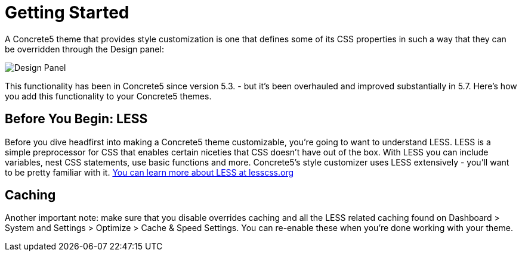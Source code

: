 [[design_styles_getting-started]]
= Getting Started

A Concrete5 theme that provides style customization is one that defines some of its CSS properties in such a way that they can be overridden through the Design panel:

image:style-customization_design-panel.png[alt="Design Panel", title="Design Panel"]

This functionality has been in Concrete5 since version 5.3. - but it's been overhauled and improved substantially in 5.7.
Here's how you add this functionality to your Concrete5 themes.

== Before You Begin: LESS

Before you dive headfirst into making a Concrete5 theme customizable, you're going to want to understand LESS.
LESS is a simple preprocessor for CSS that enables certain niceties that CSS doesn't have out of the box.
With LESS you can include variables, nest CSS statements, use basic functions and more.
Concrete5's style customizer uses LESS extensively - you'll want to be pretty familiar with it. http://lesscss.org/[You can learn more about LESS at lesscss.org]

== Caching

Another important note: make sure that you disable overrides caching and all the LESS related caching found on Dashboard > System and Settings > Optimize > Cache & Speed Settings.
You can re-enable these when you're done working with your theme.
